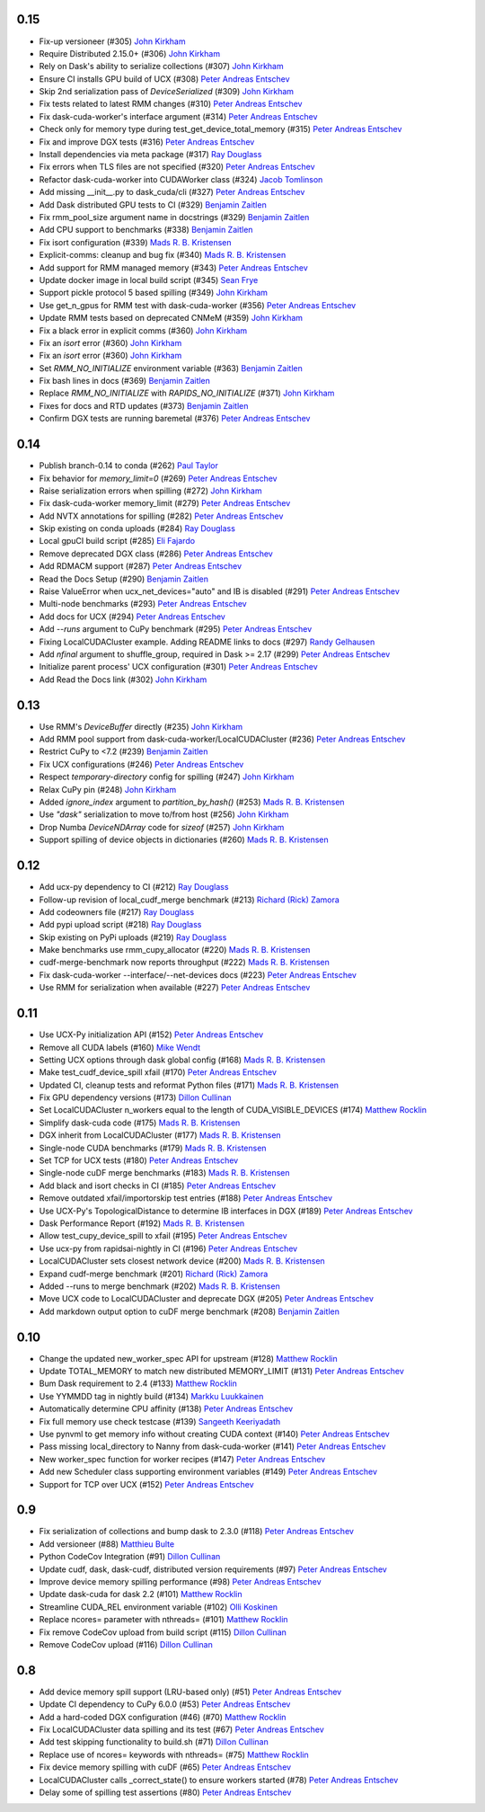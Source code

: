0.15
----
- Fix-up versioneer (#305) `John Kirkham`_
- Require Distributed 2.15.0+ (#306) `John Kirkham`_
- Rely on Dask's ability to serialize collections (#307) `John Kirkham`_
- Ensure CI installs GPU build of UCX (#308) `Peter Andreas Entschev`_
- Skip 2nd serialization pass of `DeviceSerialized` (#309) `John Kirkham`_
- Fix tests related to latest RMM changes (#310) `Peter Andreas Entschev`_
- Fix dask-cuda-worker's interface argument (#314) `Peter Andreas Entschev`_
- Check only for memory type during test_get_device_total_memory (#315) `Peter Andreas Entschev`_
- Fix and improve DGX tests (#316) `Peter Andreas Entschev`_
- Install dependencies via meta package (#317) `Ray Douglass`_
- Fix errors when TLS files are not specified (#320) `Peter Andreas Entschev`_
- Refactor dask-cuda-worker into CUDAWorker class (#324) `Jacob Tomlinson`_
- Add missing __init__.py to dask_cuda/cli (#327) `Peter Andreas Entschev`_
- Add Dask distributed GPU tests to CI (#329) `Benjamin Zaitlen`_
- Fix rmm_pool_size argument name in docstrings (#329) `Benjamin Zaitlen`_
- Add CPU support to benchmarks (#338) `Benjamin Zaitlen`_
- Fix isort configuration (#339) `Mads R. B. Kristensen`_
- Explicit-comms: cleanup and bug fix (#340) `Mads R. B. Kristensen`_
- Add support for RMM managed memory (#343) `Peter Andreas Entschev`_
- Update docker image in local build script (#345) `Sean Frye`_
- Support pickle protocol 5 based spilling (#349) `John Kirkham`_
- Use get_n_gpus for RMM test with dask-cuda-worker (#356) `Peter Andreas Entschev`_
- Update RMM tests based on deprecated CNMeM (#359) `John Kirkham`_
- Fix a black error in explicit comms (#360) `John Kirkham`_
- Fix an `isort` error (#360) `John Kirkham`_
- Fix an `isort` error (#360) `John Kirkham`_
- Set `RMM_NO_INITIALIZE` environment variable (#363) `Benjamin Zaitlen`_
- Fix bash lines in docs (#369) `Benjamin Zaitlen`_
- Replace `RMM_NO_INITIALIZE` with `RAPIDS_NO_INITIALIZE` (#371) `John Kirkham`_
- Fixes for docs and RTD updates (#373) `Benjamin Zaitlen`_
- Confirm DGX tests are running baremetal (#376) `Peter Andreas Entschev`_

0.14
----
- Publish branch-0.14 to conda (#262) `Paul Taylor`_
- Fix behavior for `memory_limit=0` (#269) `Peter Andreas Entschev`_
- Raise serialization errors when spilling (#272) `John Kirkham`_
- Fix dask-cuda-worker memory_limit (#279) `Peter Andreas Entschev`_
- Add NVTX annotations for spilling (#282) `Peter Andreas Entschev`_
- Skip existing on conda uploads (#284) `Ray Douglass`_
- Local gpuCI build script (#285) `Eli Fajardo`_
- Remove deprecated DGX class (#286) `Peter Andreas Entschev`_
- Add RDMACM support (#287) `Peter Andreas Entschev`_
- Read the Docs Setup (#290) `Benjamin Zaitlen`_
- Raise ValueError when ucx_net_devices="auto" and IB is disabled (#291) `Peter Andreas Entschev`_
- Multi-node benchmarks (#293) `Peter Andreas Entschev`_
- Add docs for UCX (#294) `Peter Andreas Entschev`_
- Add `--runs` argument to CuPy benchmark (#295) `Peter Andreas Entschev`_
- Fixing LocalCUDACluster example. Adding README links to docs (#297) `Randy Gelhausen`_
- Add `nfinal` argument to shuffle_group, required in Dask >= 2.17 (#299) `Peter Andreas Entschev`_
- Initialize parent process' UCX configuration (#301) `Peter Andreas Entschev`_
- Add Read the Docs link (#302) `John Kirkham`_

0.13
----
- Use RMM's `DeviceBuffer` directly (#235) `John Kirkham`_
- Add RMM pool support from dask-cuda-worker/LocalCUDACluster (#236) `Peter Andreas Entschev`_
- Restrict CuPy to <7.2 (#239) `Benjamin Zaitlen`_
- Fix UCX configurations (#246) `Peter Andreas Entschev`_
- Respect `temporary-directory` config for spilling (#247) `John Kirkham`_
- Relax CuPy pin (#248) `John Kirkham`_
- Added `ignore_index` argument to `partition_by_hash()` (#253) `Mads R. B. Kristensen`_
- Use `"dask"` serialization to move to/from host (#256) `John Kirkham`_
- Drop Numba `DeviceNDArray` code for `sizeof` (#257) `John Kirkham`_
- Support spilling of device objects in dictionaries (#260) `Mads R. B. Kristensen`_

0.12
----

- Add ucx-py dependency to CI (#212) `Ray Douglass`_
- Follow-up revision of local_cudf_merge benchmark (#213) `Richard (Rick) Zamora`_
- Add codeowners file (#217) `Ray Douglass`_
- Add pypi upload script (#218) `Ray Douglass`_
- Skip existing on PyPi uploads (#219) `Ray Douglass`_
- Make benchmarks use rmm_cupy_allocator (#220) `Mads R. B. Kristensen`_
- cudf-merge-benchmark now reports throughput (#222) `Mads R. B. Kristensen`_
- Fix dask-cuda-worker --interface/--net-devices docs (#223) `Peter Andreas Entschev`_
- Use RMM for serialization when available (#227) `Peter Andreas Entschev`_

0.11
----

- Use UCX-Py initialization API (#152) `Peter Andreas Entschev`_
- Remove all CUDA labels (#160) `Mike Wendt`_
- Setting UCX options through dask global config (#168) `Mads R. B. Kristensen`_
- Make test_cudf_device_spill xfail (#170) `Peter Andreas Entschev`_
- Updated CI, cleanup tests and reformat Python files (#171) `Mads R. B. Kristensen`_
- Fix GPU dependency versions (#173) `Dillon Cullinan`_
- Set LocalCUDACluster n_workers equal to the length of CUDA_VISIBLE_DEVICES (#174) `Matthew Rocklin`_
- Simplify dask-cuda code (#175) `Mads R. B. Kristensen`_
- DGX inherit from LocalCUDACluster (#177) `Mads R. B. Kristensen`_
- Single-node CUDA benchmarks (#179) `Mads R. B. Kristensen`_
- Set TCP for UCX tests (#180) `Peter Andreas Entschev`_
- Single-node cuDF merge benchmarks (#183) `Mads R. B. Kristensen`_
- Add black and isort checks in CI (#185) `Peter Andreas Entschev`_
- Remove outdated xfail/importorskip test entries (#188) `Peter Andreas Entschev`_
- Use UCX-Py's TopologicalDistance to determine IB interfaces in DGX (#189) `Peter Andreas Entschev`_
- Dask Performance Report (#192) `Mads R. B. Kristensen`_
- Allow test_cupy_device_spill to xfail (#195) `Peter Andreas Entschev`_
- Use ucx-py from rapidsai-nightly in CI (#196) `Peter Andreas Entschev`_
- LocalCUDACluster sets closest network device (#200) `Mads R. B. Kristensen`_
- Expand cudf-merge benchmark (#201) `Richard (Rick) Zamora`_
- Added --runs to merge benchmark (#202) `Mads R. B. Kristensen`_
- Move UCX code to LocalCUDACluster and deprecate DGX (#205) `Peter Andreas Entschev`_
- Add markdown output option to cuDF merge benchmark (#208) `Benjamin Zaitlen`_

0.10
----

- Change the updated new_worker_spec API for upstream (#128) `Matthew Rocklin`_
- Update TOTAL_MEMORY to match new distributed MEMORY_LIMIT (#131) `Peter Andreas Entschev`_
- Bum Dask requirement to 2.4 (#133) `Matthew Rocklin`_
- Use YYMMDD tag in nightly build (#134) `Markku Luukkainen`_
- Automatically determine CPU affinity (#138) `Peter Andreas Entschev`_
- Fix full memory use check testcase (#139) `Sangeeth Keeriyadath`_
- Use pynvml to get memory info without creating CUDA context (#140) `Peter Andreas Entschev`_
- Pass missing local_directory to Nanny from dask-cuda-worker (#141) `Peter Andreas Entschev`_
- New worker_spec function for worker recipes (#147) `Peter Andreas Entschev`_
- Add new Scheduler class supporting environment variables (#149) `Peter Andreas Entschev`_
- Support for TCP over UCX (#152) `Peter Andreas Entschev`_


.. _`Matthew Rocklin`: https://github.com/mrocklin
.. _`Peter Andreas Entschev`: https://github.com/pentschev
.. _`Markku Luukkainen`: https://github.com/mluukkainen
.. _`Sangeeth Keeriyadath`: https://github.com/ksangeek

0.9
---

- Fix serialization of collections and bump dask to 2.3.0 (#118) `Peter Andreas Entschev`_
- Add versioneer (#88) `Matthieu Bulte`_
- Python CodeCov Integration (#91) `Dillon Cullinan`_
- Update cudf, dask, dask-cudf, distributed version requirements (#97) `Peter Andreas Entschev`_
- Improve device memory spilling performance (#98) `Peter Andreas Entschev`_
- Update dask-cuda for dask 2.2 (#101) `Matthew Rocklin`_
- Streamline CUDA_REL environment variable (#102) `Olli Koskinen`_
- Replace ncores= parameter with nthreads= (#101) `Matthew Rocklin`_
- Fix remove CodeCov upload from build script (#115) `Dillon Cullinan`_
- Remove CodeCov upload (#116) `Dillon Cullinan`_

.. _`Matthieu Bulte`: https://github.com/matthieubulte
.. _`Dillon Cullinan`: https://github.com/dillon-cullinan
.. _`Peter Andreas Entschev`: https://github.com/pentschev
.. _`Matthew Rocklin`: https://github.com/mrocklin
.. _`Olli Koskinen`: https://github.com/okoskinen

0.8
---

-  Add device memory spill support (LRU-based only) (#51) `Peter Andreas Entschev`_
-  Update CI dependency to CuPy 6.0.0 (#53) `Peter Andreas Entschev`_
-  Add a hard-coded DGX configuration (#46) (#70) `Matthew Rocklin`_
-  Fix LocalCUDACluster data spilling and its test (#67) `Peter Andreas Entschev`_
-  Add test skipping functionality to build.sh (#71) `Dillon Cullinan`_
-  Replace use of ncores= keywords with nthreads= (#75) `Matthew Rocklin`_
-  Fix device memory spilling with cuDF (#65) `Peter Andreas Entschev`_
-  LocalCUDACluster calls _correct_state() to ensure workers started (#78) `Peter Andreas Entschev`_
-  Delay some of spilling test assertions (#80) `Peter Andreas Entschev`_


.. _`Peter Andreas Entschev`: https://github.com/pentschev
.. _`Matthew Rocklin`: https://github.com/mrocklin
.. _`Dillon Cullinan`: https://github.com/dillon-cullinan
.. _`Matthieu Bulte`: https://github.com/matthieubulte
.. _`Olli Koskinen`: https://github.com/okoskinen
.. _`John Kirkham`: https://github.com/jakirkham
.. _`Markku Luukkainen`: https://github.com/mluukkainen
.. _`Sangeeth Keeriyadath`: https://github.com/ksangeek
.. _`Mike Wendt`: https://github.com/mike-wendt
.. _`Mads R. B. Kristensen`: https://github.com/madsbk
.. _`Richard (Rick) Zamora`: https://github.com/rjzamora
.. _`Benjamin Zaitlen`: https://github.com/quasiben
.. _`Ray Douglass`: https://github.com/raydouglass
.. _`Paul Taylor`: https://github.com/trxcllnt
.. _`Eli Fajardo`: https://github.com/efajardo-nv
.. _`Randy Gelhausen`: https://github.com/randerzander
.. _`Jacob Tomlinson`: https://github.com/jacobtomlinson
.. _`Sean Frye`: https://github.com/sean-frye
